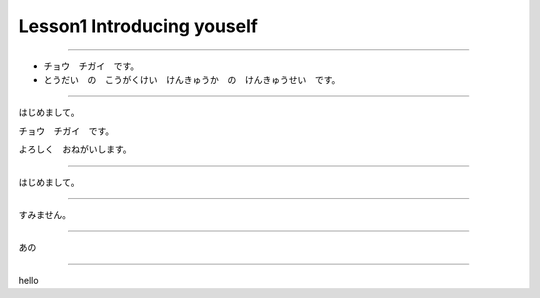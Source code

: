 Lesson1 Introducing youself
^^^^^^^^^^^^^^^^^^^^^^^^^^^^^^^^^^^^^^^^^^^^^^^^

----

- チョウ　チガイ　です。

- とうだい　の　こうがくけい　けんきゅうか　の　けんきゅうせい　です。

----

はじめまして。

チョウ　チガイ　です。

よろしく　おねがいします。

----

はじめまして。

----

すみません。

----

あの

----

hello
